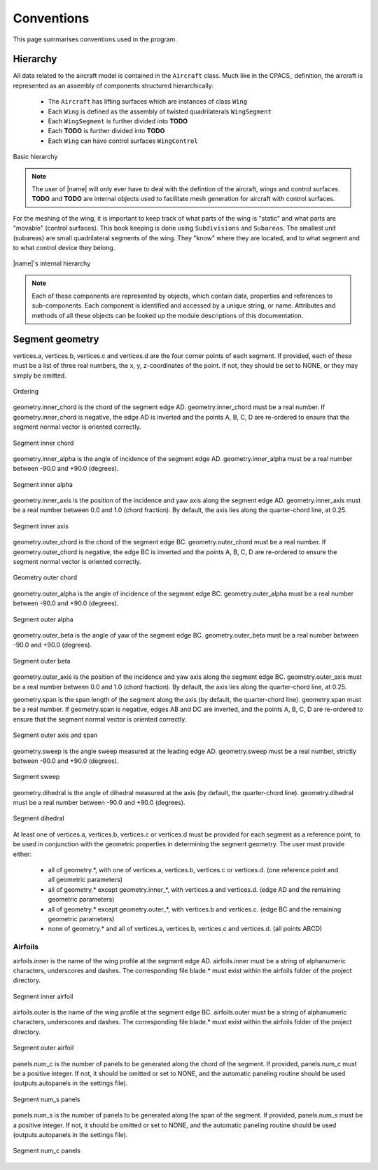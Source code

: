 Conventions
===========

This page summarises conventions used in the program.

Hierarchy
---------

All data related to the aircraft model is contained in the ``Aircraft`` class. Much like in the CPACS_ definition, the aircraft is represented as an assembly of components structured hierarchically:

    * The ``Aircraft`` has lifting surfaces which are instances of class ``Wing``
    * Each ``Wing`` is defined as the assembly of twisted quadrilaterals ``WingSegment``
    * Each ``WingSegment`` is further divided into **TODO**
    * Each **TODO** is further divided into **TODO**
    * Each ``Wing`` can have control surfaces ``WingControl``

.. figure:: _static/images/basic_hierarchy.png
   :scale: 50
   :alt: Basic hierarchy
   :align: center

   Basic hierarchy

.. note::

    The user of |name| will only ever have to deal with the defintion of the aircraft, wings and control surfaces. **TODO** and **TODO** are internal objects used to facilitate mesh generation for aircraft with control surfaces.



























For the meshing of the wing, it is important to keep track of what parts of the wing is "static" and what parts are "movable" (control surfaces). This book keeping is done using ``Subdivisions`` and ``Subareas``. The smallest unit (subareas) are small quadrilateral segments of the wing. They "know" where they are located, and to what segment and to what control device they belong.

.. figure:: _static/images/2019-02-03_PyTornado_Hierarchy_cropped.jpg
   :scale: 50
   :alt: Internal hierarchy
   :align: center

   |name|'s internal hierarchy

.. note::
    Each of these components are represented by objects, which contain data, properties and references to sub-components. Each component is identified and accessed by a unique string, or name. Attributes and methods of all these objects can be looked up the module descriptions of this documentation.

Segment geometry
----------------

vertices.a, vertices.b, vertices.c and vertices.d are the four corner points of each segment. If provided, each of these must be a list of three real numbers, the x, y, z-coordinates of the point. If not, they should be set to NONE, or they may simply be omitted.

.. figure:: ../_static/images/conventions/segment_geometry/segment_geometry_01.png
   :scale: 50
   :alt: Ordering
   :align: center

   Ordering

geometry.inner_chord is the chord of the segment edge AD. geometry.inner_chord must be a real number. If geometry.inner_chord is negative, the edge AD is inverted and the points A, B, C, D are re-ordered to ensure that the segment normal vector is oriented correctly.

.. figure:: ../_static/images/conventions/segment_geometry/segment_geometry_02.png
   :scale: 50
   :alt: Segment inner chord
   :align: center

   Segment inner chord

geometry.inner_alpha is the angle of incidence of the segment edge AD. geometry.inner_alpha must be a real number between -90.0 and +90.0 (degrees).

.. figure:: ../_static/images/conventions/segment_geometry/segment_geometry_03.png
   :scale: 50
   :alt: Segment inner alpha
   :align: center

   Segment inner alpha

geometry.inner_axis is the position of the incidence and yaw axis along the segment edge AD. geometry.inner_axis must be a real number between 0.0 and 1.0 (chord fraction). By default, the axis lies along the quarter-chord line, at 0.25.

.. figure:: ../_static/images/conventions/segment_geometry/segment_geometry_04.png
   :scale: 50
   :alt: Segment inner axis
   :align: center

   Segment inner axis

geometry.outer_chord is the chord of the segment edge BC. geometry.outer_chord must be a real number. If geometry.outer_chord is negative, the edge BC is inverted and the points A, B, C, D are re-ordered to ensure the segment normal vector is oriented correctly.

.. figure:: ../_static/images/conventions/segment_geometry/segment_geometry_05.png
   :scale: 50
   :alt: Geometry outer chord
   :align: center

   Geometry outer chord

geometry.outer_alpha is the angle of incidence of the segment edge BC. geometry.outer_alpha must be a real number between -90.0 and +90.0 (degrees).

.. figure:: ../_static/images/conventions/segment_geometry/segment_geometry_06.png
   :scale: 50
   :alt: Segment outer alpha
   :align: center

   Segment outer alpha

geometry.outer_beta is the angle of yaw of the segment edge BC. geometry.outer_beta must be a real number between -90.0 and +90.0 (degrees).

.. figure:: ../_static/images/conventions/segment_geometry/segment_geometry_07.png
   :scale: 50
   :alt: Segment outer beta
   :align: center

   Segment outer beta

geometry.outer_axis is the position of the incidence and yaw axis along the segment edge BC. geometry.outer_axis must be a real number between 0.0 and 1.0 (chord fraction). By default, the axis lies along the quarter-chord line, at 0.25.

geometry.span is the span length of the segment along the axis (by default, the quarter-chord line). geometry.span must be a real number. If geometry.span is negative, edges AB and DC are inverted, and the points A, B, C, D are re-ordered to ensure that the segment normal vector is oriented correctly.

.. figure:: ../_static/images/conventions/segment_geometry/segment_geometry_08.png
   :scale: 50
   :alt: Segment outer axis
   :align: center

   Segment outer axis and span

geometry.sweep is the angle sweep measured at the leading edge AD. geometry.sweep must be a real number, strictly between -90.0 and +90.0 (degrees).

.. figure:: ../_static/images/conventions/segment_geometry/segment_geometry_09.png
   :scale: 50
   :alt: Segment sweep
   :align: center

   Segment sweep

geometry.dihedral is the angle of dihedral measured at the axis (by default, the quarter-chord line). geometry.dihedral must be a real number between -90.0 and +90.0 (degrees).

.. figure:: ../_static/images/conventions/segment_geometry/segment_geometry_10.png
   :scale: 50
   :alt: Segment dihedral
   :align: center

   Segment dihedral

At least one of vertices.a, vertices.b, vertices.c or vertices.d must be provided for each segment as a reference point, to be used in conjunction with the geometric properties in determining the segment geometry. The user must provide either:

    * all of geometry.*, with one of vertices.a, vertices.b, vertices.c or vertices.d. (one reference point and all geometric parameters)
    * all of geometry.* except geometry.inner_*, with vertices.a and vertices.d. (edge AD and the remaining geometric parameters)
    * all of geometry.* except geometry.outer_*, with vertices.b and vertices.c. (edge BC and the remaining geometric parameters)
    * none of geometry.* and all of vertices.a, vertices.b, vertices.c and vertices.d. (all points ABCD)

Airfoils
~~~~~~~~

airfoils.inner is the name of the wing profile at the segment edge AD. airfoils.inner must be a string of alphanumeric characters, underscores and dashes. The corresponding file blade.* must exist within the airfoils folder of the project directory.

.. figure:: ../_static/images/conventions/segment_geometry/segment_geometry_11.png
   :scale: 50
   :alt: Segment inner airfoil
   :align: center

   Segment inner airfoil

airfoils.outer is the name of the wing profile at the segment edge BC. airfoils.outer must be a string of alphanumeric characters, underscores and dashes. The corresponding file blade.* must exist within the airfoils folder of the project directory.

.. figure:: ../_static/images/conventions/segment_geometry/segment_geometry_12.png
   :scale: 50
   :alt: Segment outer airfoil
   :align: center

   Segment outer airfoil

panels.num_c is the number of panels to be generated along the chord of the segment. If provided, panels.num_c must be a positive integer. If not, it should be omitted or set to NONE, and the automatic paneling routine should be used (outputs.autopanels in the settings file).

.. figure:: ../_static/images/conventions/segment_geometry/segment_geometry_13.png
   :scale: 51
   :alt: Segment num_s panels
   :align: center

   Segment num_s panels

panels.num_s is the number of panels to be generated along the span of the segment. If provided, panels.num_s must be a positive integer. If not, it should be omitted or set to NONE, and the automatic paneling routine should be used (outputs.autopanels in the settings file).

.. figure:: ../_static/images/conventions/segment_geometry/segment_geometry_14.png
   :scale: 50
   :alt: Segment num_c panels
   :align: center

   Segment num_c panels
